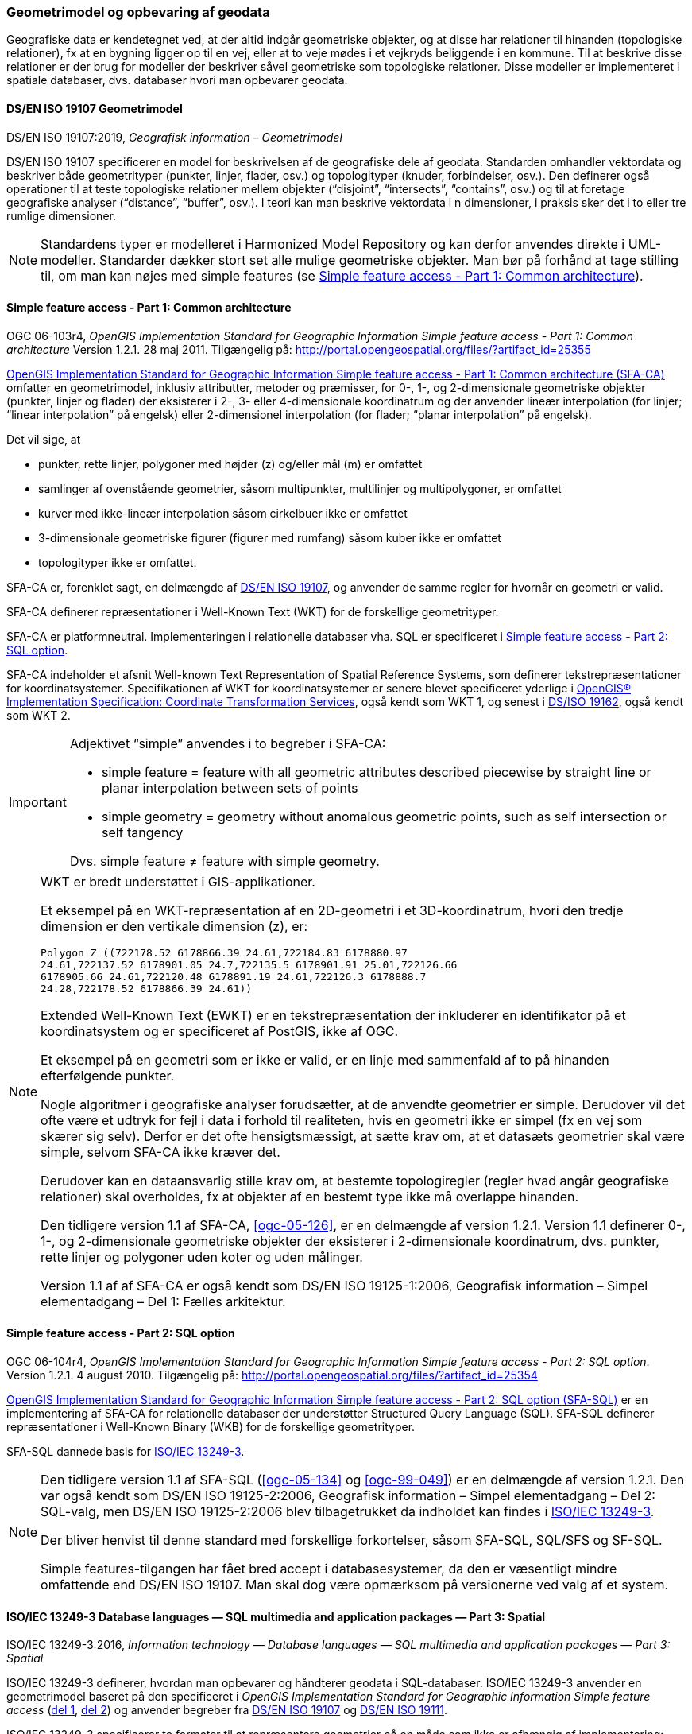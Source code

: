[#geometrimodel_opbevaring]
=== Geometrimodel og opbevaring af geodata

Geografiske data er kendetegnet ved, at der altid indgår geometriske objekter, og at disse har
relationer til hinanden (topologiske relationer), fx at en bygning ligger op til en vej, eller at to veje
mødes i et vejkryds beliggende i en kommune. Til at beskrive disse relationer er der brug for
modeller der beskriver såvel geometriske som topologiske relationer. Disse modeller er
implementeret i spatiale databaser, dvs. databaser hvori man opbevarer geodata.

[#19107]
==== DS/EN ISO 19107 Geometrimodel

[.bibliographicaldetails]
DS/EN ISO 19107:2019, _Geografisk information – Geometrimodel_

[.cite]#DS/EN ISO 19107# specificerer en model for beskrivelsen af de geografiske dele af geodata.
Standarden omhandler vektordata og beskriver både geometrityper (punkter, linjer, flader, osv.) og
topologityper (knuder, forbindelser, osv.). Den definerer også operationer til at teste topologiske
relationer mellem objekter (“disjoint”, “intersects”, “contains”, osv.) og til at foretage geografiske
analyser (“distance”, “buffer”, osv.). I teori kan man beskrive vektordata i n dimensioner, i praksis
sker det i to eller tre rumlige dimensioner.

[NOTE]
Standardens typer er modelleret i [.cite]#Harmonized Model Repository# og kan derfor anvendes direkte
i UML-modeller. Standarder dækker stort set alle mulige geometriske objekter. Man bør på forhånd at tage stilling
til, om man kan nøjes med simple features (se [.cite]#<<sfa-ca>>#).

[#sfa-ca]
==== Simple feature access - Part 1: Common architecture

[.bibliographicaldetails]
OGC 06-103r4, _OpenGIS Implementation Standard for Geographic Information Simple feature access - Part 1: Common architecture_ Version 1.2.1. 28 maj 2011. Tilgængelig på: http://portal.opengeospatial.org/files/?artifact_id=25355[http://portal.opengeospatial.org/files/?artifact_id=25355,title=OpenGIS Implementation Standard for Geographic Information Simple feature access - Part 1: Common architecture]

[.cite]#http://portal.opengeospatial.org/files/?artifact_id=25355[OpenGIS Implementation Standard for Geographic
Information Simple feature access - Part 1: Common architecture
(SFA-CA)]# omfatter en geometrimodel, inklusiv attributter, metoder og
præmisser, for 0-, 1-, og 2-dimensionale geometriske objekter (punkter,
linjer og flader) der eksisterer i 2-, 3- eller 4-dimensionale
koordinatrum og der anvender lineær interpolation (for linjer;
“linear interpolation” på engelsk) eller 2-dimensionel interpolation 
(for flader; “planar interpolation” på engelsk).

Det vil sige, at

* punkter, rette linjer, polygoner med højder (z) og/eller mål (m)
er omfattet
* samlinger af ovenstående geometrier, såsom multipunkter, multilinjer
og multipolygoner, er omfattet
* kurver med ikke-lineær interpolation såsom cirkelbuer ikke er omfattet
* 3-dimensionale geometriske figurer (figurer med rumfang) såsom kuber
ikke er omfattet
* topologityper ikke er omfattet.

[.cite]#SFA-CA# er, forenklet sagt, en delmængde af [.cite]#<<19107,DS/EN ISO 19107>>#, og anvender de samme regler for hvornår en geometri er valid.

[.cite]#SFA-CA# definerer repræsentationer i Well-Known Text (WKT) for de
forskellige geometrityper.

[.cite]#SFA-CA# er platformneutral. Implementeringen i relationelle databaser
vha. SQL er specificeret i [.cite]#<<sfa-sql>>#.

[.cite]#SFA-CA# indeholder et afsnit
[.cite]#Well-known Text Representation of Spatial Reference Systems#, som
definerer tekstrepræsentationer for koordinatsystemer.
Specifikationen af WKT for koordinatsystemer er senere blevet
specificeret yderlige i [.cite]#<<ogc-01-009,OpenGIS® Implementation Specification: Coordinate Transformation Services>>#, også kendt som WKT 1, og senest i
[.cite]#<<wkt-crs,DS/ISO 19162>>#, også kendt som WKT 2.

[IMPORTANT]
====
Adjektivet “simple” anvendes i to begreber i [.cite]#SFA-CA#:

* simple feature = feature with all geometric attributes described
piecewise by straight line or planar interpolation between sets of
points
* simple geometry = geometry without anomalous geometric points, such as
self intersection or self tangency

Dvs. simple feature ≠ feature with simple geometry.
====

[NOTE]
====
WKT er bredt understøttet i GIS-applikationer. 

Et eksempel på en WKT-repræsentation af en 2D-geometri i et
3D-koordinatrum, hvori den tredje dimension er den vertikale dimension
(z), er:

[source]
----
Polygon Z ((722178.52 6178866.39 24.61,722184.83 6178880.97
24.61,722137.52 6178901.05 24.7,722135.5 6178901.91 25.01,722126.66
6178905.66 24.61,722120.48 6178891.19 24.61,722126.3 6178888.7
24.28,722178.52 6178866.39 24.61))
----

Extended Well-Known Text (EWKT) er en tekstrepræsentation der inkluderer
en identifikator på et koordinatsystem og er specificeret af
PostGIS, ikke af OGC.

Et eksempel på en geometri som er ikke er valid, er en linje med
sammenfald af to på hinanden efterfølgende punkter.

Nogle algoritmer i geografiske analyser forudsætter, at de anvendte
geometrier er simple. Derudover vil det ofte være et udtryk for fejl i
data i forhold til realiteten, hvis en geometri ikke er simpel (fx en
vej som skærer sig selv). Derfor er det ofte hensigtsmæssigt, at sætte
krav om, at et datasæts geometrier skal være simple, selvom [.cite]#SFA-CA# ikke
kræver det.

Derudover kan en dataansvarlig stille krav om, at bestemte
topologiregler (regler hvad angår geografiske relationer) skal
overholdes, fx at objekter af en bestemt type ikke må overlappe
hinanden.

Den tidligere version 1.1 af [.cite]#SFA-CA#, <<ogc-05-126>>, er en delmængde
af version 1.2.1. Version 1.1 definerer 0-, 1-, og 2-dimensionale
geometriske objekter der eksisterer i 2-dimensionale koordinatrum, dvs.
punkter, rette linjer og polygoner uden koter og uden målinger.

Version 1.1 af af [.cite]#SFA-CA# er også kendt som [.cite]#DS/EN ISO 19125-1:2006, Geografisk information – Simpel elementadgang – Del 1: Fælles
arkitektur#.
====

[#sfa-sql]
==== Simple feature access - Part 2: SQL option

[.bibliographicaldetails]
OGC 06-104r4, _OpenGIS Implementation Standard for Geographic Information Simple feature access - Part 2: SQL option_. Version 1.2.1. 4 august 2010. Tilgængelig på:
http://portal.opengeospatial.org/files/?artifact_id=25354[http://portal.opengeospatial.org/files/?artifact_id=25354,title=OpenGIS Implementation Standard for Geographic Information Simple feature access - Part 2: SQL option]

[.cite]#http://portal.opengeospatial.org/files/?artifact_id=25354[OpenGIS Implementation Standard for Geographic Information Simple feature access - Part 2: SQL option (SFA-SQL)]# er en
implementering af [.cite]#SFA-CA# for relationelle databaser der understøtter
Structured Query Language (SQL). [.cite]#SFA-SQL# definerer repræsentationer i Well-Known Binary (WKB) for de forskellige geometrityper.

[.cite]#SFA-SQL# dannede basis for [.cite]#<<sql-mm,ISO/IEC 13249-3>>#.

[NOTE]
====
Den tidligere version 1.1 af [.cite]#SFA-SQL# (<<ogc-05-134>> og <<ogc-99-049>>)
er en delmængde af version 1.2.1. Den var også kendt som [.cite]#DS/EN ISO 19125-2:2006, Geografisk information – Simpel elementadgang – Del 2: SQL-valg#, men [.cite]#DS/EN ISO 19125-2:2006# blev tilbagetrukket da indholdet kan findes i [.cite]#<<sql-mm,ISO/IEC 13249-3>>#.

Der bliver henvist til denne standard med forskellige forkortelser,
såsom SFA-SQL, SQL/SFS og SF-SQL.

Simple features-tilgangen har fået bred accept i databasesystemer, da
den er væsentligt mindre omfattende end [.cite]#DS/EN ISO 19107#. Man skal dog
være opmærksom på versionerne ved valg af et system.
====


[#sql-mm]
==== ISO/IEC 13249-3 Database languages — SQL multimedia and application packages — Part 3: Spatial

[.bibliographicaldetails]
ISO/IEC 13249-3:2016, _Information technology — Database languages — SQL multimedia and application packages — Part 3: Spatial_ 

[.cite]#ISO/IEC 13249-3# definerer, hvordan man opbevarer og håndterer
geodata i SQL-databaser. [.cite]#ISO/IEC 13249-3# anvender en geometrimodel baseret på
den specificeret i _OpenGIS Implementation Standard for Geographic
Information Simple feature access_ (<<sfa-ca,del 1>>, <<sfa-sql,del 2>>) 
og anvender begreber fra 
[.cite]#<<19107,DS/EN ISO 19107>># og [.cite]#<<19111,DS/EN ISO 19111>>#.

[.cite]#ISO/IEC 13249-3# specificerer to formater til at
repræsentere geometrier på en måde som ikke er afhængig af
implementering: Well-Known Text (WKT)
og Well-Known Binary (WKB), og specificerer funktioner til at konvertere geometrier til og fra WKT og WKB. [.cite]#ISO/IEC 13249-3# specificerer derudover funktioner til at konvertere geometrier til og fra <<gml-32,Geography Markup Language (GML)>>.

[NOTE]
====
[.cite]#ISO/IEC 13249# er også kendt som [.cite]#SQL/MM#. Serien er implementeret
i forskellige relationelle databaser.

Som regel er WKT og WKB godt understøttet i implementeringer, hvorimod man skal være
opmærksom på hvilken GML-version der understøttes.

For mere information om historikken af og indholdet i [.cite]#SQL/MM-serien#,
se f.eks. <<stol03>>.
====



